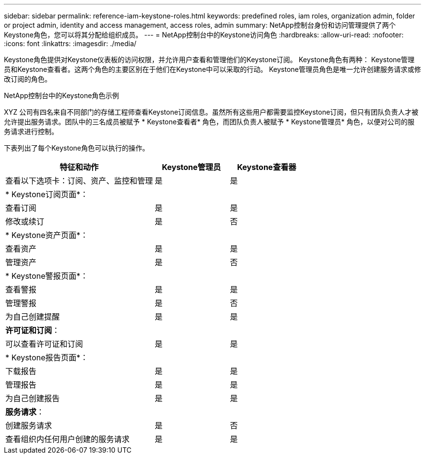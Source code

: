 ---
sidebar: sidebar 
permalink: reference-iam-keystone-roles.html 
keywords: predefined roles, iam roles, organization admin, folder or project admin, identity and access management, access roles, admin 
summary: NetApp控制台身份和访问管理提供了两个Keystone角色，您可以将其分配给组织成员。 
---
= NetApp控制台中的Keystone访问角色
:hardbreaks:
:allow-uri-read: 
:nofooter: 
:icons: font
:linkattrs: 
:imagesdir: ./media/


[role="lead"]
Keystone角色提供对Keystone仪表板的访问权限，并允许用户查看和管理他们的Keystone订阅。 Keystone角色有两种： Keystone管理员和Keystone查看者。这两个角色的主要区别在于他们在Keystone中可以采取的行动。  Keystone管理员角色是唯一允许创建服务请求或修改订阅的角色。

.NetApp控制台中的Keystone角色示例
XYZ 公司有四名来自不同部门的存储工程师查看Keystone订阅信息。虽然所有这些用户都需要监控Keystone订阅，但只有团队负责人才被允许提出服务请求。团队中的三名成员被赋予 * Keystone查看者* 角色，而团队负责人被赋予 * Keystone管理员* 角色，以便对公司的服务请求进行控制。

下表列出了每个Keystone角色可以执行的操作。

[cols="40,20a,20a"]
|===
| 特征和动作 | Keystone管理员 | Keystone查看器 


| 查看以下选项卡：订阅、资产、监控和管理  a| 
是
 a| 
是



3+| * Keystone订阅页面*： 


| 查看订阅  a| 
是
 a| 
是



| 修改或续订  a| 
是
 a| 
否



3+| * Keystone资产页面*： 


| 查看资产  a| 
是
 a| 
是



| 管理资产  a| 
是
 a| 
否



3+| * Keystone警报页面*： 


| 查看警报  a| 
是
 a| 
是



| 管理警报  a| 
是
 a| 
否



| 为自己创建提醒  a| 
是
 a| 
是



3+| *许可证和订阅*： 


| 可以查看许可证和订阅  a| 
是
 a| 
是



3+| * Keystone报告页面*： 


| 下载报告  a| 
是
 a| 
是



| 管理报告  a| 
是
 a| 
是



| 为自己创建报告  a| 
是
 a| 
是



3+| *服务请求*： 


| 创建服务请求  a| 
是
 a| 
否



| 查看组织内任何用户创建的服务请求  a| 
是
 a| 
是

|===